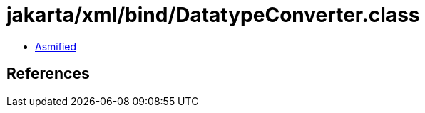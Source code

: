 = jakarta/xml/bind/DatatypeConverter.class

 - link:DatatypeConverter-asmified.java[Asmified]

== References

